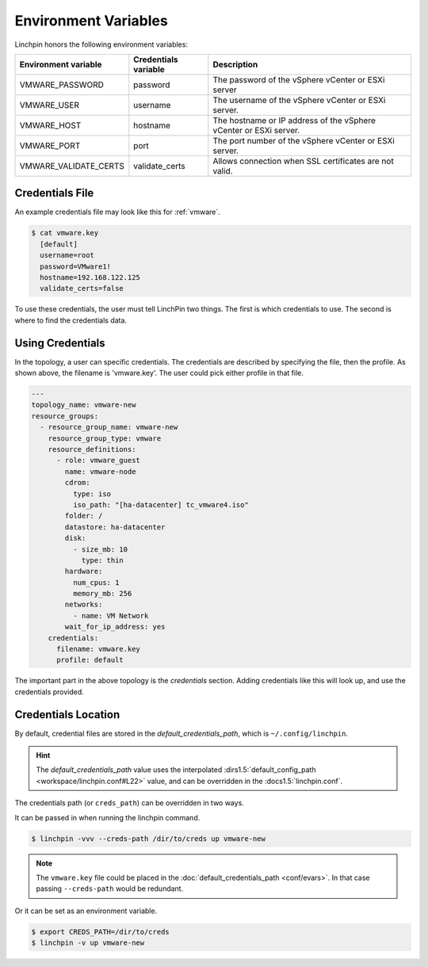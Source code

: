 Environment Variables
---------------------

Linchpin honors the following environment variables:

+----------------------+----------------------+--------------------------------+
| Environment variable | Credentials variable | Description                    |
+======================+======================+================================+
| VMWARE_PASSWORD      | password             | The password of the vSphere    |
|                      |                      | vCenter or ESXi server         |
+----------------------+----------------------+--------------------------------+
| VMWARE_USER          | username             | The username of the vSphere    |
|		       |		      | vCenter or ESXi server.	       |
+----------------------+----------------------+--------------------------------+
| VMWARE_HOST	       | hostname	      | The hostname or IP address of  |
|		       |		      | the vSphere vCenter or ESXi    |
|		       |		      | server.                        |
+----------------------+----------------------+--------------------------------+
| VMWARE_PORT	       | port                 | The port number of the vSphere |
|		       |		      | vCenter or ESXi server.        |
+----------------------+----------------------+--------------------------------+
| VMWARE_VALIDATE_CERTS| validate_certs       | Allows connection when SSL     |
|		       |		      | certificates are not valid.    |
+----------------------+----------------------+--------------------------------+

Credentials File
~~~~~~~~~~~~~~~~

An example credentials file may look like this for :ref:`vmware`.

.. code-block:: cfg

    $ cat vmware.key
      [default]
      username=root
      password=VMware1!
      hostname=192.168.122.125
      validate_certs=false

.. seealso:: :doc:`providers` for provider-specific credentials examples.

To use these credentials, the user must tell LinchPin two things. The first
is which credentials to use. The second is where to find the credentials data.

Using Credentials
~~~~~~~~~~~~~~~~~

In the topology, a user can specific credentials. The credentials are
described by specifying the file, then the profile. As shown above, the
filename is 'vmware.key'. The user could pick either profile in that file.

.. code-block:: yaml

    ---
    topology_name: vmware-new
    resource_groups:
      - resource_group_name: vmware-new
        resource_group_type: vmware
        resource_definitions:
          - role: vmware_guest
            name: vmware-node
            cdrom:
              type: iso
              iso_path: "[ha-datacenter] tc_vmware4.iso"
            folder: /
            datastore: ha-datacenter
            disk:
              - size_mb: 10
                type: thin
            hardware:
              num_cpus: 1
              memory_mb: 256
            networks:
              - name: VM Network
            wait_for_ip_address: yes
        credentials:
          filename: vmware.key
          profile: default

The important part in the above topology is the `credentials` section. Adding
credentials like this will look up, and use the credentials provided.

Credentials Location
~~~~~~~~~~~~~~~~~~~~

By default, credential files are stored in the `default_credentials_path`, which is
``~/.config/linchpin``.

.. hint:: The `default_credentials_path` value uses the interpolated
   :dirs1.5:`default_config_path <workspace/linchpin.conf#L22>` value, and
   can be overridden in the :docs1.5:`linchpin.conf`.

The credentials path (or ``creds_path``) can be overridden in two ways.

It can be passed in when running the linchpin command.

.. code-block:: bash

    $ linchpin -vvv --creds-path /dir/to/creds up vmware-new

.. note:: The ``vmware.key`` file could be placed in the
   :doc:`default_credentials_path <conf/evars>`. In that case passing
   ``--creds-path`` would be redundant.

Or it can be set as an environment variable.

.. code-block:: bash

    $ export CREDS_PATH=/dir/to/creds
    $ linchpin -v up vmware-new


